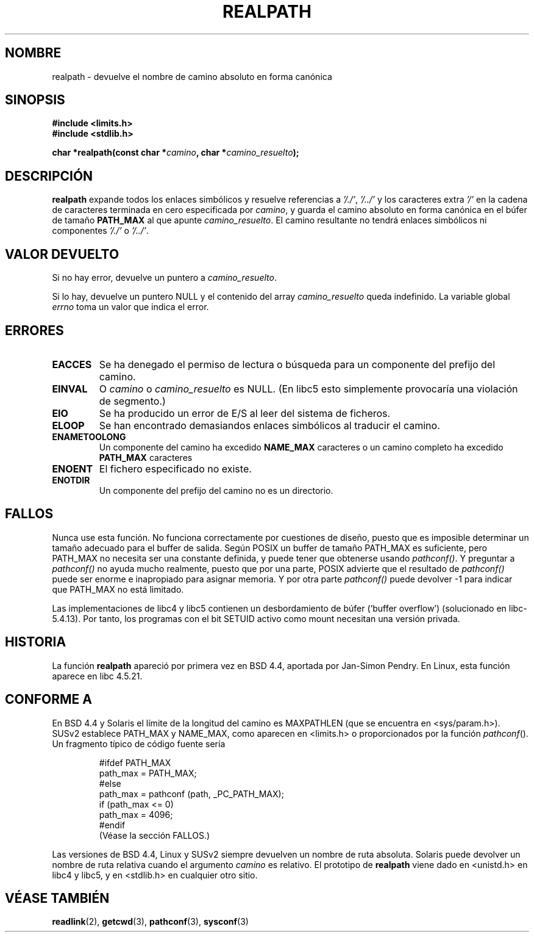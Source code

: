 .\" Copyright (C) 1999 Andries Brouwer (aeb@cwi.nl)
.\"
.\" Permission is granted to make and distribute verbatim copies of this
.\" manual provided the copyright notice and this permission notice are
.\" preserved on all copies.
.\"
.\" Permission is granted to copy and distribute modified versions of this
.\" manual under the conditions for verbatim copying, provided that the
.\" entire resulting derived work is distributed under the terms of a
.\" permission notice identical to this one
.\" 
.\" Since the Linux kernel and libraries are constantly changing, this
.\" manual page may be incorrect or out-of-date.  The author(s) assume no
.\" responsibility for errors or omissions, or for damages resulting from
.\" the use of the information contained herein.  The author(s) may not
.\" have taken the same level of care in the production of this manual,
.\" which is licensed free of charge, as they might when working
.\" professionally.
.\" 
.\" Formatted or processed versions of this manual, if unaccompanied by
.\" the source, must acknowledge the copyright and authors of this work.
.\"
.\" Rewritten old page, 990824, aeb@cwi.nl
.\"
.\" Translated into Spanish Thu Mar  5 18:33:18 CET 1998  by Gerardo
.\" Aburruzaga García  <gerardo.aburruzaga@uca.es> 
.\" Traducción revisada por Miguel Pérez Ibars <mpi79470@alu.um.es> el 10-febrero-2005
.\"
.TH REALPATH 3  "24 agosto 1999" "" "Manual del Progamador de Linux"
.SH NOMBRE
realpath \- devuelve el nombre de camino absoluto en forma canónica
.SH SINOPSIS
.nf
.B #include <limits.h>
.B #include <stdlib.h>
.sp
.BI "char *realpath(const char *" camino ", char *" camino_resuelto );
.SH DESCRIPCIÓN
.B realpath
expande todos los enlaces simbólicos y resuelve referencias a
.IR '/./' ", " '/../' 
y los caracteres extra
.I '/' 
en la cadena de caracteres terminada en cero especificada por
.IR camino ,
y guarda el camino absoluto en forma canónica en el búfer de tamaño
.B PATH_MAX
al que apunte
.IR camino_resuelto .
El camino resultante no tendrá enlaces simbólicos ni componentes
.I '/./'
o
.IR '/../' .
.SH "VALOR DEVUELTO"
Si no hay error, devuelve un puntero a
.IR camino_resuelto .

Si lo hay, devuelve un puntero NULL y el contenido del array
.I camino_resuelto  
queda indefinido. La variable global
.I errno 
toma un valor que indica el error.
.SH ERRORES
.TP
.B EACCES
Se ha denegado el permiso de lectura o búsqueda para un componente del
prefijo del camino.
.TP
.B EINVAL
O
.I camino
o
.I camino_resuelto
es NULL. (En libc5 esto simplemente provocaría una violación de segmento.)
.TP
.B EIO
Se ha producido un error de E/S al leer del sistema de ficheros.
.TP
.B ELOOP
Se han encontrado demasiandos enlaces simbólicos al traducir el camino.
.TP
.B ENAMETOOLONG
Un componente del camino ha excedido
.B NAME_MAX
caracteres o un camino completo ha excedido
.B PATH_MAX
caracteres
.TP
.B ENOENT
El fichero especificado no existe.
.TP
.B ENOTDIR
Un componente del prefijo del camino no es un directorio.
.SH FALLOS
Nunca use esta función. No funciona correctamente por cuestiones de diseño,
puesto que es imposible determinar un tamaño adecuado para el buffer de salida.
Según POSIX un buffer de tamaño PATH_MAX es suficiente, pero 
PATH_MAX no necesita ser una constante definida, y puede tener que
obtenerse usando
.IR pathconf() .
Y preguntar a
.I pathconf()
no ayuda mucho realmente, puesto que por una parte, POSIX advierte
que el resultado de
.I pathconf()
puede ser enorme e inapropiado para asignar memoria. Y por otra
parte
.I pathconf()
puede devolver \-1 para indicar que PATH_MAX no está limitado.
.LP
Las implementaciones de libc4 y libc5 contienen un desbordamiento de búfer
(`buffer overflow') (solucionado en libc-5.4.13). Por tanto, los programas
con el bit SETUID activo como mount necesitan una versión privada.
.SH HISTORIA
La función
.B realpath
apareció por primera vez en BSD 4.4, aportada por Jan-Simon Pendry. En
Linux, esta función aparece en libc 4.5.21.
.SH "CONFORME A"
En BSD 4.4 y Solaris el límite de la longitud del camino es MAXPATHLEN
(que se encuentra en <sys/param.h>). SUSv2 establece PATH_MAX y
NAME_MAX, como aparecen en <limits.h> o proporcionados por la función
.IR pathconf ().
Un fragmento típico de código fuente sería
.LP
.RS
.nf
#ifdef PATH_MAX
  path_max = PATH_MAX;
#else
  path_max = pathconf (path, _PC_PATH_MAX);
  if (path_max <= 0)
    path_max = 4096;
#endif
.fi
(Véase la sección FALLOS.)
.RE
.LP
Las versiones de BSD 4.4, Linux y SUSv2 siempre devuelven un nombre de ruta
absoluta. Solaris puede devolver un nombre de ruta relativa cuando el
argumento
.I camino
es relativo.
El prototipo de
.B realpath
viene dado en <unistd.h> en libc4 y libc5,
y en <stdlib.h> en cualquier otro sitio.
.SH "VÉASE TAMBIÉN"
.BR readlink (2),
.BR getcwd (3),
.BR pathconf (3),
.BR sysconf (3)
